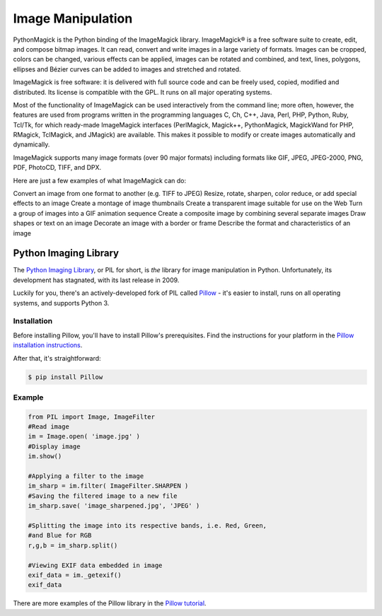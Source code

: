 ==================
Image Manipulation
==================

PythonMagick is the Python binding of the ImageMagick library. 
ImageMagick® is a free software suite to create, edit, and compose bitmap images. It can read, convert and write images in a large variety of formats. Images can be cropped, colors can be changed, various effects can be applied, images can be rotated and combined, and text, lines, polygons, ellipses and Bézier curves can be added to images and stretched and rotated.

ImageMagick is free software: it is delivered with full source code and can be freely used, copied, modified and distributed. Its license is compatible with the GPL. It runs on all major operating systems.

Most of the functionality of ImageMagick can be used interactively from the command line; more often, however, the features are used from programs written in the programming languages C, Ch, C++, Java, Perl, PHP, Python, Ruby, Tcl/Tk, for which ready-made ImageMagick interfaces (PerlMagick, Magick++, PythonMagick, MagickWand for PHP, RMagick, TclMagick, and JMagick) are available. This makes it possible to modify or create images automatically and dynamically.

ImageMagick supports many image formats (over 90 major formats) including formats like GIF, JPEG, JPEG-2000, PNG, PDF, PhotoCD, TIFF, and DPX.

Here are just a few examples of what ImageMagick can do:

Convert an image from one format to another (e.g. TIFF to JPEG)
Resize, rotate, sharpen, color reduce, or add special effects to an image
Create a montage of image thumbnails
Create a transparent image suitable for use on the Web
Turn a group of images into a GIF animation sequence
Create a composite image by combining several separate images
Draw shapes or text on an image
Decorate an image with a border or frame
Describe the format and characteristics of an image

Python Imaging Library
----------------------

The `Python Imaging Library <http://www.pythonware.com/products/pil/>`_, or PIL
for short, is *the* library for image manipulation in Python. Unfortunately,
its development has stagnated, with its last release in 2009.

Luckily for you, there's an actively-developed fork of PIL called
`Pillow <http://python-pillow.github.io/>`_ - it's easier to install, runs on
all operating systems, and supports Python 3.

Installation
~~~~~~~~~~~~

Before installing Pillow, you'll have to install Pillow's prerequisites. Find
the instructions for your platform in the
`Pillow installation instructions <https://pillow.readthedocs.org/en/3.0.0/installation.html>`_.

After that, it's straightforward:

.. code-block:: console

    $ pip install Pillow

Example
~~~~~~~

.. code-block:: python

        from PIL import Image, ImageFilter
        #Read image 
        im = Image.open( 'image.jpg' )
        #Display image
        im.show()

        #Applying a filter to the image
        im_sharp = im.filter( ImageFilter.SHARPEN )
        #Saving the filtered image to a new file
        im_sharp.save( 'image_sharpened.jpg', 'JPEG' ) 

        #Splitting the image into its respective bands, i.e. Red, Green, 
        #and Blue for RGB
        r,g,b = im_sharp.split()

        #Viewing EXIF data embedded in image
        exif_data = im._getexif()
        exif_data

There are more examples of the Pillow library in the
`Pillow tutorial <http://pillow.readthedocs.org/en/3.0.x/handbook/tutorial.html>`_.
